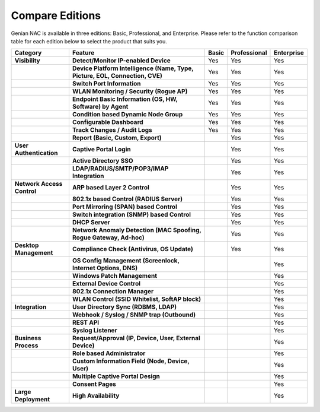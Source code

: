 Compare Editions
================

Genian NAC is available in three editions: Basic, Professional, and Enterprise.
Please refer to the function comparison table for each edition below to select the product that suits you.

.. list-table::
   :widths: auto
   :header-rows: 1

   * - Category
     - Feature
     - Basic
     - Professional
     - Enterprise
   * - **Visibility**
     - **Detect/Monitor IP-enabled Device**
     - Yes
     - Yes
     - Yes
   * - 
     - **Device Platform Intelligence (Name, Type, Picture, EOL, Connection, CVE)**
     - Yes
     - Yes
     - Yes
   * - 
     - **Switch Port Information**
     - Yes
     - Yes
     - Yes
   * - 
     - **WLAN Monitoring / Security (Rogue AP)**
     - Yes
     - Yes
     - Yes
   * - 
     - **Endpoint Basic Information (OS, HW, Software) by Agent**
     - Yes
     - Yes
     - Yes
   * - 
     - **Condition based Dynamic Node Group**
     - Yes
     - Yes
     - Yes
   * - 
     - **Configurable Dashboard**
     - Yes
     - Yes
     - Yes
   * - 
     - **Track Changes / Audit Logs**
     - Yes
     - Yes
     - Yes
   * - 
     - **Report (Basic, Custom, Export)**
     - 
     - Yes
     - Yes
   * - **User Authentication**
     - **Captive Portal Login**
     - 
     - Yes
     - Yes
   * - 
     - **Active Directory SSO**
     - 
     - Yes
     - Yes
   * - 
     - **LDAP/RADIUS/SMTP/POP3/IMAP Integration**
     - 
     - Yes
     - Yes
   * - **Network Access Control**
     - **ARP based Layer 2 Control**
     - 
     - Yes
     - Yes
   * - 
     - **802.1x based Control (RADIUS Server)**
     - 
     - Yes
     - Yes
   * - 
     - **Port Mirroring (SPAN) based Control**
     - 
     - Yes
     - Yes
   * - 
     - **Switch integration (SNMP) based Control**
     - 
     - Yes
     - Yes
   * - 
     - **DHCP Server**
     - 
     - Yes
     - Yes
   * - 
     - **Network Anomaly Detection (MAC Spoofing, Rogue Gateway, Ad-hoc)**
     - 
     - Yes
     - Yes
   * - **Desktop Management**
     - **Compliance Check (Antivirus, OS Update)**
     - 
     - Yes
     - Yes
   * -
     - **OS Config Management (Screenlock, Internet Options, DNS)**
     - 
     - 
     - Yes
   * - 
     - **Windows Patch Management**
     - 
     - 
     - Yes
   * - 
     - **External Device Control**
     - 
     - 
     - Yes
   * - 
     - **802.1x Connection Manager**
     - 
     - 
     - Yes
   * - 
     - **WLAN Control (SSID Whitelist, SoftAP block)**
     - 
     - 
     - Yes
   * - **Integration**
     - **User Directory Sync (RDBMS, LDAP)**
     - 
     - 
     - Yes
   * - 
     - **Webhook / Syslog / SNMP trap (Outbound)**
     - 
     - 
     - Yes
   * - 
     - **REST API**
     - 
     - 
     - Yes
   * - 
     - **Syslog Listener**
     - 
     - 
     - Yes
   * - **Business Process**
     - **Request/Approval (IP, Device, User, External Device)**
     - 
     - 
     - Yes
   * - 
     - **Role based Administrator**
     - 
     - 
     - Yes
   * - 
     - **Custom Information Field (Node, Device, User)**
     - 
     - 
     - Yes
   * - 
     - **Multiple Captive Portal Design**
     - 
     - 
     - Yes
   * - 
     - **Consent Pages**
     - 
     - 
     - Yes
   * - **Large Deployment**
     - **High Availability**
     - 
     - 
     - Yes     